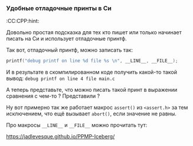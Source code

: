 *** Удобные отладочные принты в Си
:СС:CPP:hint:

Довольно простая подсказка для тех кто пишет или только начинает писать на Си  и использует отладочные принтф.

Так вот, отладочный принтф, можно записать так:
#+BEGIN_SRC C
  printf("debug printf on line %d file %s \n", __LINE__, __FILE__);
#+END_SRC

И в результате в скомпилированном коде получить какой-то такой вывод:
=debug printf on line 4 file main.c=

А теперь представьте, что можно писать такой принт в выражении сравнения с чем-то ?
Представили ?

Ну вот примерно так же работает макрос =assert()= из =<assert.h>= за тем исключением,
что ещё вызывает =abort()=, если значение не равны.

Про макросы =__LINE__= и =__FILE__= можно прочитать тут:

https://jadlevesque.github.io/PPMP-Iceberg/
